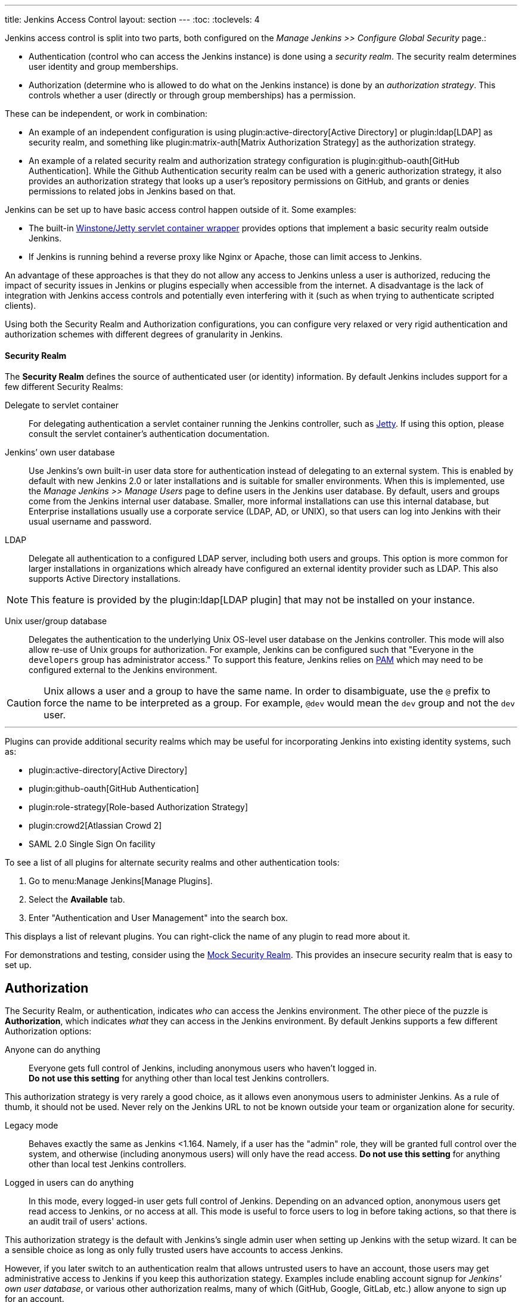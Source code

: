 ---
title: Jenkins Access Control
layout: section
---
:toc:
:toclevels: 4

Jenkins access control is split into two parts, both configured on the _Manage Jenkins >> Configure Global Security_ page.:

* Authentication (control who can access the Jenkins instance) is done using a _security realm_.
  The security realm determines user identity and group memberships.
* Authorization (determine who is allowed to do what on the Jenkins instance) is done by an _authorization strategy_.
  This controls whether a user (directly or through group memberships) has a permission.

These can be independent, or work in combination:

* An example of an independent configuration is using plugin:active-directory[Active Directory] or plugin:ldap[LDAP] as security realm, and something like plugin:matrix-auth[Matrix Authorization Strategy] as the authorization strategy.
* An example of a related security realm and authorization strategy configuration is plugin:github-oauth[GitHub Authentication].
  While the Github Authentication security realm can be used with a generic authorization strategy, it also provides an authorization strategy that looks up a user's repository permissions on GitHub, and grants or denies permissions to related jobs in Jenkins based on that.

Jenkins can be set up to have basic access control happen outside of it.
Some examples:

* The built-in https://github.com/jenkinsci/winstone[Winstone/Jetty servlet container wrapper] provides options that implement a basic security realm outside Jenkins.
* If Jenkins is running behind a reverse proxy like Nginx or Apache, those can limit access to Jenkins.

An advantage of these approaches is that they do not allow any access to Jenkins unless a user is authorized, reducing the impact of security issues in Jenkins or plugins especially when accessible from the internet.
A disadvantage is the lack of integration with Jenkins access controls and potentially even interfering with it (such as when trying to authenticate scripted clients).

Using both the Security Realm and Authorization configurations,
you can configure very relaxed or very rigid authentication and authorization schemes
with different degrees of granularity in Jenkins.

==== Security Realm

The *Security Realm* defines the source of authenticated user (or identity) information.
By default Jenkins includes support for a few different Security Realms:

Delegate to servlet container:: For delegating authentication a servlet
container running the Jenkins controller, such as
link:https://www.eclipse.org/jetty/[Jetty]. If using this option, please consult
the servlet container's authentication documentation.

Jenkins’ own user database:: Use Jenkins's own built-in user data store for
authentication instead of delegating to an external system. This is enabled by
default with new Jenkins 2.0 or later installations and is suitable for smaller
environments.
When this is implemented, use the _Manage Jenkins >> Manage Users_ page
to define users in the Jenkins user database.
By default, users and groups come from the Jenkins internal user database.
Smaller, more informal installations can use this internal database,
but Enterprise installations usually use a corporate service
(LDAP, AD, or UNIX),
so that users can log into Jenkins with their usual username and password.

LDAP:: Delegate all authentication to a configured LDAP server, including both
users and groups. This option is more common for larger installations in
organizations which already have configured an external identity provider such
as LDAP. This also supports Active Directory installations.

// Isn't LDAP now a suggested plugin?  Delete this note?
[NOTE]
====
This feature is provided by the plugin:ldap[LDAP plugin]
that may not be installed on your instance.
====

Unix user/group database:: Delegates the authentication to the underlying Unix
OS-level user database on the Jenkins controller. This mode will also allow re-use
of Unix groups for authorization. For example, Jenkins can be configured such
that "Everyone in the `developers` group has administrator access." To support this feature, Jenkins relies on
link:https://en.wikipedia.org/wiki/Pluggable_Authentication_Modules[PAM]
which may need to be configured external to the Jenkins environment.


[CAUTION]
====
Unix allows a user and a group to have the same name. In order to
disambiguate, use the `@` prefix to force the name to be interpreted as
a group. For example, `@dev` would mean the `dev` group and not the `dev` user.
====

---

Plugins can provide additional security realms which may be useful for
incorporating Jenkins into existing identity systems, such as:

// Let's discuss what to do with this list, etc

* plugin:active-directory[Active Directory]
* plugin:github-oauth[GitHub Authentication]
* plugin:role-strategy[Role-based Authorization Strategy]
* plugin:crowd2[Atlassian Crowd 2]
* SAML 2.0 Single Sign On facility

To see a list of all plugins for alternate security realms
and other authentication tools:

. Go to menu:Manage Jenkins[Manage Plugins].
. Select the *Available* tab.
. Enter "Authentication and User Management" into the search box.

This displays a list of relevant plugins.
You can right-click the name of any plugin to read more about it.

For demonstrations and testing, consider using the
link:https://plugins.jenkins.io/mock-security-realm/[Mock Security Realm].
This provides an insecure security realm that is easy to set up.

== Authorization

The Security Realm, or authentication, indicates _who_ can access the Jenkins
environment. The other piece of the puzzle is *Authorization*, which indicates
_what_ they can access in the Jenkins environment. By default Jenkins supports
a few different Authorization options:

Anyone can do anything:: Everyone gets full control of Jenkins, including
anonymous users who haven't logged in. +
*Do not use this setting* for anything
other than local test Jenkins controllers.

This authorization strategy is very rarely a good choice, as it allows even anonymous users to administer Jenkins.
As a rule of thumb, it should not be used.
Never rely on the Jenkins URL to not be known outside your team or organization alone for security.

Legacy mode:: Behaves exactly the same as Jenkins <1.164. Namely, if a user has
the "admin" role, they will be granted full control over the system, and otherwise
(including anonymous users) will only have the read access. *Do not use this
setting* for anything other than local test Jenkins controllers.

Logged in users can do anything::
In this mode, every logged-in user gets full control of Jenkins.
Depending on an advanced option, anonymous users get read
access to Jenkins, or no access at all.
This mode is useful to force users to
log in before taking actions, so that there is an audit trail of users' actions.

This authorization strategy is the default with Jenkins's single admin user when setting up Jenkins with the setup wizard.
It can be a sensible choice as long as only fully trusted users have accounts to access Jenkins.
////
Need to look at this more closely. I'm not sure why "later" is relevant
(unless assuming that you do this initially and then move onto a different option.
Isn't the gating factor whether the security realm is one that is restricted
or allows anyone to create their own account?
////
However, if you later switch to an authentication realm that allows untrusted users to have an account, those users may get administrative access to Jenkins if you keep this authorization stategy.
Examples include enabling account signup for _Jenkins' own user database_, or various other authorization realms, many of which (GitHub, Google, GitLab, etc.) allow anyone to sign up for an account.

Matrix-based security:: This authorization scheme allows for granular control
over which users and groups are able to perform which actions in the Jenkins
environment (see the screenshot below).
Project-based Matrix Authorization Strategy:: This authorization scheme is an
extension to Matrix-based security which allows additional access control lists
(ACLs) to be defined for *each project* separately in the Project configuration
screen. This allows granting specific users or groups access only to specified
projects, instead of all projects in the Jenkins environment. The ACLs defined
with Project-based Matrix Authorization are additive such that access grants
defined in the Configure Global Security screen will be combined with project-specific ACLs.

////
If we're including Project-based, should we also include role-based authorization strategy (the open source one)?
I think both are now installed as part of suggested plugins but need to verify.
////

== Matrix-based security

////
Need to expand this section but it can be in a separate PR
////
For most Jenkins environments, Matrix-based security provides the most security
and flexibility so it is recommended as a starting point for "production"
environments.

.Matrix-based security
// I can't figure out why this image is not playing out
image::security/configure-global-security-matrix-authorization.png["Configure Global Security - Matrix authorization", role=center]

[NOTE]
====
Matrix-based security and Project-based Matrix Authorization Strategy are provided
by the plugin:matrix-auth[Matrix Authorization Strategy Plugin]
and may not be installed on your Jenkins.
====

The table shown above can get quite wide as each column represents a permission
provided by Jenkins core or a plugin. Hovering the mouse over a permission
displays more information about the permission.

Each row in the table represents a user or group (also known as a "role"). This
includes special entries named "anonymous" and "authenticated." The "anonymous"
entry represents permissions granted to all unauthenticated users accessing the
Jenkins environment. Whereas "authenticated' can be used to grant permissions
to all authenticated users accessing the environment.

The permissions granted in the matrix are additive. For example, if a user
"kohsuke" is in the groups "developers" and "administrators", then the
permissions granted to "kohsuke" will be a union of all those permissions
granted to "kohsuke", "developers", "administrators", "authenticated", and
"anonymous."

== Permissions

////
Need to expand this section with some "basics" about how permissions are grouped
by object, and columns can be added by plugins, etc.
////

At a very basic level, the _Overall/Read_ permission provides users some basic access to Jenkins.
This permission is a prerequisite for more substantial access to Jenkins.
Without this permission, only very few features explicitly intended to be used without authentication are available.

The highest level of permissions is _Overall/Administer_.
With this permission, users can upload and install plugins and have access to the link:/doc/book/managing/script-console/[Script Console].

Between these two extremes is finer-grained permission control involving other permissions.
Permissions in Jenkins have a _scope_: They can be granted globally, on an item (like a folder or job), on a build, etc.
Whenever a user attempts to do something that is protected by permissions, the authorization strategy is checked for whether the current user has the specific permission (e.g., _Job/Read_) on the specific object (e.g., a job).
Exactly how permissions are assigned and whether and how they're inherited is controlled by the specific authorization strategy.

As an example, plugin:matrix-auth[Matrix Authorization Strategy] provides two different authorization strategies:

* One provides a single global configuration of all permissions.
  A user granted _Item/Read_ will be granted that permission everywhere.
* One provides a project-based configuration.
  In this model, permissions can be granted globally (as in the previous strategy), or only on specific folders, jobs, or agents.
  Permissions are by default inherited, but that can be customized as well, so that users granted _Item/Read_ globally or on a parent folder may be excluded from access to a job.

For more details about the various permissions in Jenkins and the level of access they grant, see link:/doc/book/security/access-control/permissions/[Permissions].

== Common Configuration Mistakes

////
I integrated a couple of these into the descriptions of the authorization strategies.
The others persist here, for now.
////

When configuring authentication and authorization in Jenkins, it is easy to accidentally allow far more access than intended.
See link:/doc/book/security/access-control/permissions/#administer[the documentation on the access given to administrators] about the impact of unintentionally granting Administer permission.

Anonymous and authenticated users::
Similar to the previous items, you should generally not grant significant permissions to `anonymous` (the anonymous user) or authenticated (any authenticated user) when using an authorization strategy that allows finer-grained control (like plugin:matrix-auth[Matrix Authorization Strategy]).
Granting Overall/Administer permission to _anonymous_ is similar to _Anyone can do anything_, while granting that permission to _authenticated_ is essentially the same as _Logged-in users can do anything_.

Built-in node::
// What about doing the link for "distributed builds" in next sentence?
Users with limited permissions link:/doc/book/security/controller-isolation/[must not be able to configure jobs that run on the built-in node].
When setting up a new Jenkins instance, adding users and switching authorization strategies, it is important to also set up distributed builds and limit what jobs are able to run on the built-in node.

//In addition to the above items that discuss who may (effectively) be granted administrative access to Jenkins, you should be careful who you give any read access to Jenkins.
//See link:/doc/book/security/access-control/permissions/#overall-read[the documentation of the level of access that granting basic read access gives].

== Disabling Access Control

See link:/doc/book/security/access-control/disable/[Disable Access Control].


